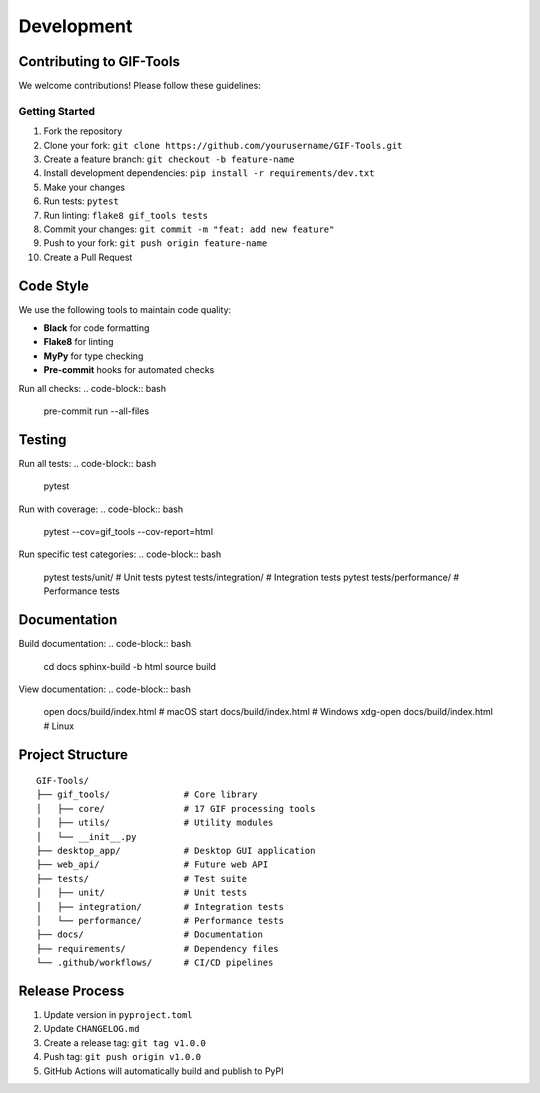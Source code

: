 Development
===========

Contributing to GIF-Tools
-------------------------

We welcome contributions! Please follow these guidelines:

Getting Started
~~~~~~~~~~~~~~~

1. Fork the repository
2. Clone your fork: ``git clone https://github.com/yourusername/GIF-Tools.git``
3. Create a feature branch: ``git checkout -b feature-name``
4. Install development dependencies: ``pip install -r requirements/dev.txt``
5. Make your changes
6. Run tests: ``pytest``
7. Run linting: ``flake8 gif_tools tests``
8. Commit your changes: ``git commit -m "feat: add new feature"``
9. Push to your fork: ``git push origin feature-name``
10. Create a Pull Request

Code Style
----------

We use the following tools to maintain code quality:

* **Black** for code formatting
* **Flake8** for linting
* **MyPy** for type checking
* **Pre-commit** hooks for automated checks

Run all checks:
.. code-block:: bash

   pre-commit run --all-files

Testing
-------

Run all tests:
.. code-block:: bash

   pytest

Run with coverage:
.. code-block:: bash

   pytest --cov=gif_tools --cov-report=html

Run specific test categories:
.. code-block:: bash

   pytest tests/unit/          # Unit tests
   pytest tests/integration/   # Integration tests
   pytest tests/performance/   # Performance tests

Documentation
-------------

Build documentation:
.. code-block:: bash

   cd docs
   sphinx-build -b html source build

View documentation:
.. code-block:: bash

   open docs/build/index.html  # macOS
   start docs/build/index.html  # Windows
   xdg-open docs/build/index.html  # Linux

Project Structure
-----------------

::

   GIF-Tools/
   ├── gif_tools/              # Core library
   │   ├── core/               # 17 GIF processing tools
   │   ├── utils/              # Utility modules
   │   └── __init__.py
   ├── desktop_app/            # Desktop GUI application
   ├── web_api/                # Future web API
   ├── tests/                  # Test suite
   │   ├── unit/               # Unit tests
   │   ├── integration/        # Integration tests
   │   └── performance/        # Performance tests
   ├── docs/                   # Documentation
   ├── requirements/           # Dependency files
   └── .github/workflows/      # CI/CD pipelines

Release Process
---------------

1. Update version in ``pyproject.toml``
2. Update ``CHANGELOG.md``
3. Create a release tag: ``git tag v1.0.0``
4. Push tag: ``git push origin v1.0.0``
5. GitHub Actions will automatically build and publish to PyPI
